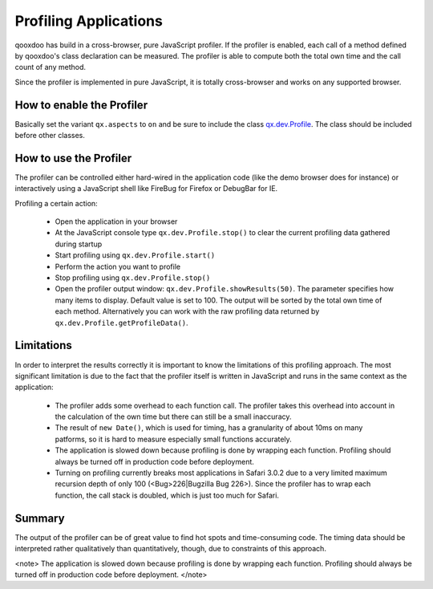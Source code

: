 Profiling Applications
**********************

qooxdoo has build in a cross-browser, pure JavaScript profiler. If the profiler is enabled, each call of a method defined by qooxdoo's class declaration can be measured. The profiler is able to compute both the total own time and the call count of any method.

Since the profiler is implemented in pure JavaScript, it is totally cross-browser and works on any supported browser.

How to enable the Profiler
==========================

Basically set the variant ``qx.aspects`` to ``on`` and be sure to include the class `qx.dev.Profile <http://api.qooxdoo.org/#qx.dev.Profile>`_. The class should be included before other classes.

How to use the Profiler
=======================

The profiler can be controlled either hard-wired in the application code (like the demo browser does for instance) or interactively using a JavaScript shell like FireBug for Firefox or DebugBar for IE.

Profiling a certain action:

  * Open the application in your browser
  * At the JavaScript console type ``qx.dev.Profile.stop()`` to clear the current profiling data gathered during startup
  * Start profiling using ``qx.dev.Profile.start()``
  * Perform the action you want to profile
  * Stop profiling using ``qx.dev.Profile.stop()``
  * Open the profiler output window: ``qx.dev.Profile.showResults(50)``. The parameter specifies how many items to display. Default value is set to 100. The output will be sorted by the total own time of each method. Alternatively you can work with the raw profiling data returned by ``qx.dev.Profile.getProfileData()``.

Limitations
===========

In order to interpret the results correctly it is important to know the limitations of this profiling approach. The most significant limitation is due to the fact that the profiler itself is written in JavaScript and runs in the same context as the application:

  * The profiler adds some overhead to each function call. The profiler takes this overhead into account in the calculation of the own time but there can still be a small inaccuracy.
  * The result of ``new Date()``, which is used for timing, has a granularity of about 10ms on many patforms, so it is hard to measure especially small functions accurately.
  * The application is slowed down because profiling is done by wrapping each function. Profiling should always be turned off in production code before deployment.
  * Turning on profiling currently breaks most applications in Safari 3.0.2 due to a very limited maximum recursion depth of only 100 (<Bug>226|Bugzilla Bug 226>). Since the profiler has to wrap each function, the call stack is doubled, which is just too much for Safari.

Summary
=======

The output of the profiler can be of great value to find hot spots and time-consuming code. The timing data should be interpreted rather qualitatively than quantitatively, though, due to constraints of this approach.

<note>
The application is slowed down because profiling is done by wrapping each function. Profiling should always be turned off in production code before deployment.
</note>